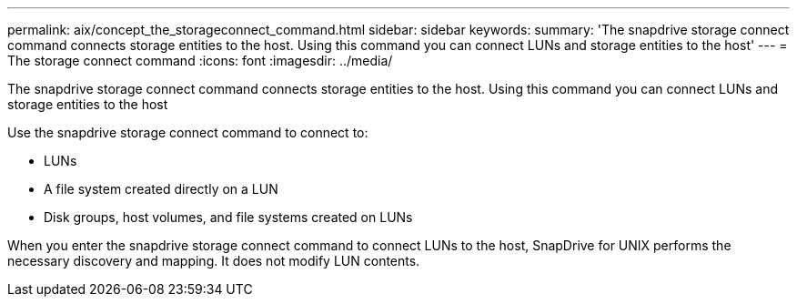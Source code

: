 ---
permalink: aix/concept_the_storageconnect_command.html
sidebar: sidebar
keywords: 
summary: 'The snapdrive storage connect command connects storage entities to the host. Using this command you can connect LUNs and storage entities to the host'
---
= The storage connect command
:icons: font
:imagesdir: ../media/

[.lead]
The snapdrive storage connect command connects storage entities to the host. Using this command you can connect LUNs and storage entities to the host

Use the snapdrive storage connect command to connect to:

* LUNs
* A file system created directly on a LUN
* Disk groups, host volumes, and file systems created on LUNs

When you enter the snapdrive storage connect command to connect LUNs to the host, SnapDrive for UNIX performs the necessary discovery and mapping. It does not modify LUN contents.
